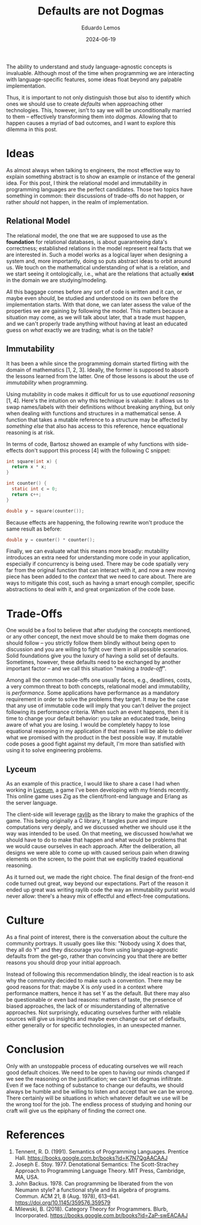 #+hugo_base_dir: ../
#+hugo_tags: lesson

#+title: Defaults are not Dogmas

#+date: 2024-06-19
#+author: Eduardo Lemos

The ability to understand and study language-agnostic concepts is invaluable.
Although most of the time when programming we are interacting with language-specific
features, some ideas float beyond any palpable implementation.

Thus, it is important to not only distinguish those but also to identify which ones
we should use to create /defaults/ when approaching other technologies. This, however, isn't
to say we will be unconditionally married to them -- effectively transforming them
into /dogmas/. Allowing that to happen causes a myriad of bad outcomes, and I want to explore this
dilemma in this post.

* Ideas

As almost always when talking to engineers, the most effective way to explain something abstract is
to show an example or instance of the general idea. For this post, I think the relational model and
immutability in programming languages are the perfect candidates. Those two topics have something
in common: their discussions of trade-offs do not happen, or rather /should/ not happen, in the
realm of implementation.

** Relational Model

The relational model, the one that we are supposed to use as the *foundation* for relational databases,
is about guaranteeing data's correctness; established relations in the model represent real facts
that we are interested in. Such a model works as a logical layer when designing a system and, more importantly,
doing so puts abstract ideas to orbit around us. We touch on the mathematical understanding of what is a relation,
and we start seeing it ontologically, i.e., what are the relations that actually *exist* in the domain
we are studying/modeling.

All this baggage comes before any sort of code is written and it can, or maybe even
/should/, be studied and understood on its own before the implementation starts. With that done, we can
later assess the value of the properties we are gaining by following the model. This matters because a situation
may come, as we will talk about later, that a trade must happen, and we can't properly trade anything without having
at least an educated guess on /what/ exactly we are trading; what is on the table?

** Immutability

It has been a while since the programming domain started flirting with the domain of mathematics [1, 2, 3].
Ideally, the former is supposed to absorb the lessons learned from the latter. One of those lessons is about
the use of /immutability/ when programming.

Using mutability in code makes it difficult for us to use /equational reasoning/ [1, 4].
Here's the intuition on why this technique is valuable: it allows us to swap names/labels with their definitions without
breaking anything, but only when dealing with functions and structures in a mathematical sense.
A function that takes a mutable reference to a structure may be affected by /something else/ that also
has access to this reference, hence equational reasoning is at risk.

In terms of code, Bartosz showed an example of why functions with side-effects
don't support this process [4] with the following C snippet:

#+begin_src c
 int square(int x) {
   return x * x;
 }

 int counter() {
   static int c = 0;
   return c++;
 }
  
 double y = square(counter());
#+end_src

Because effects are happening, the following rewrite won't produce the same result as before:

#+begin_src c
 double y = counter() * counter();
#+end_src

Finally, we can evaluate what this means more broadly: mutability introduces an extra need for understanding
more code in your application, especially if concurrency is being used. There may be code spatially very far from
the original function that can interact with it, and now a new moving piece has been added to the /context/ that
we need to care about. There are ways to mitigate this cost, such as having a smart enough compiler, specific
abstractions to deal with it, and great organization of the code base.

* Trade-Offs

One would be a fool to believe that after studying the concepts mentioned, or any other concept, the next move
should be to make them dogmas one should follow -- you strictly follow them blindly without being open to discussion
and you are willing to fight over them in all possible scenarios. Solid foundations give you the luxury of having
a solid set of defaults. Sometimes, however, these defaults need to be exchanged by another important factor -- and
we call this situation "making a /trade-off/".

Among all the common trade-offs one usually faces, e.g., deadlines, costs, a very common threat to both concepts,
relational model and immutability, is /performance/. Some applications
have performance as a mandatory requirement in order to solve the problems they target. It may be the case that
any use of immutable code will imply that you can't deliver the project following its performance criteria. When
such an event happens, then it is time to change your default behavior: you take an educated trade, being aware
of what you are losing. I would be completely happy to lose equational reasoning in my application if that means
I will be able to deliver what we promised with the product in the best possible way. If mutable code poses
a good fight against my default, I'm more than satisfied with using it to solve engineering problems.

** Lyceum

As an example of this practice, I would like to share a case I had when working in [[https://github.com/Dr-Nekoma/lyceum][Lyceum]], a game I've been developing with
my friends recently. This online game uses Zig as the client/front-end language and Erlang as the server language.

The client-side will leverage [[https://github.com/raysan5/raylib][raylib]] as the library to make the graphics of the game. This being originally a C library,
it tangles pure and impure computations very deeply, and we discussed whether we should use it the way was intended to be used.
On that meeting, we discussed how/what we should have to do to make that happen and what would be problems that we would
cause ourselves in each approach. After the deliberation, all designs we were able to come up with caused serious pain
when drawing elements on the screen, to the point that we explicitly traded equational reasoning.

As it turned out, we made the right choice. The final design of the front-end code turned out great, way beyond our
expectations. Part of the reason it ended up great was writing raylib code the way an immutability purist would never
allow: there's a heavy mix of effectful and effect-free computations.

* Culture

As a final point of interest, there is the conversation about the culture the community portrays.
It usually goes like this: "Nobody using X does that, they all do Y" and they discourage you from
using language-agnostic defaults from the get-go, rather than convincing you that there are better reasons
you should drop your initial approach.

Instead of following this recommendation blindly, the ideal reaction is to ask why the community decided
to make such a convention. There may be good reasons for that: maybe X is /only/ used in a context where
performance matters, hence it has set Y as the default. But there may also be questionable or even
bad reasons: matters of taste, the presence of biased approaches, the lack of or misunderstanding of alternative approaches.
Not surprisingly, educating ourselves further with reliable sources will give us insights and maybe even change
our set of defaults, either generally or for specific technologies, in an unexpected manner.

* Conclusion

Only with an unstoppable process of educating ourselves we will reach good default choices. We need to
be open to having our minds changed if we see the reasoning on the justification; we can't let dogmas infiltrate.
Even if we face nothing of substance to change our defaults, we should always be humble and be willing to listen
and accept that we can be wrong.
There certainly will be situations in which whatever default we use will be the wrong tool for the job.
The endless process of studying and honing our craft will give us the epiphany of finding the correct one.

* References
   
1. Tennent, R. D. (1991). Semantics of Programming Languages. Prentice Hall. https://books.google.com.br/books?id=K7N7QgAACAAJ   
2. Joseph E. Stoy. 1977. Denotational Semantics: The Scott-Strachey Approach to Programming Language Theory. MIT Press, Cambridge, MA, USA.
3. John Backus. 1978. Can programming be liberated from the von Neumann style? a functional style and its algebra of programs. Commun. ACM 21, 8 (Aug. 1978), 613–641. https://doi.org/10.1145/359576.359579
4. Milewski, B. (2018). Category Theory for Programmers. Blurb, Incorporated. https://books.google.com.br/books?id=ZaP-swEACAAJ   

